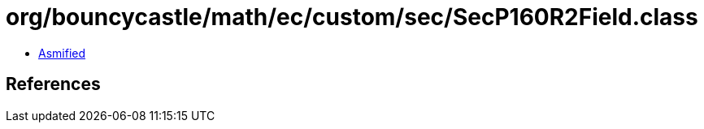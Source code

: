 = org/bouncycastle/math/ec/custom/sec/SecP160R2Field.class

 - link:SecP160R2Field-asmified.java[Asmified]

== References

